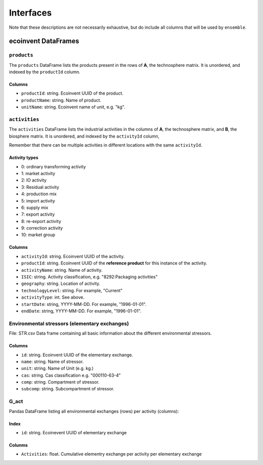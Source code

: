 Interfaces
##########

Note that these descriptions are not necessarily exhaustive, but do include all columns that will be used by ``ensemble``.

ecoinvent DataFrames
====================

``products``
------------

The ``products`` DataFrame lists the products present in the rows of **A**, the technosphere matrix. It is unordered, and indexed by the ``productId`` column.

Columns
*******

* ``productId``: string. Ecoinvent UUID of the product.
* ``productName``: string. Name of product.
* ``unitName``: string. Ecoinvent name of unit, e.g. "kg".

``activities``
--------------

The ``activities`` DataFrame lists the industrial activities in the columns of **A**, the technosphere matrix, and **B**, the biosphere matrix. It is unordered, and indexed by the ``activityId`` column,

Remember that there can be multiple activities in different locations with the same ``activityId``.

Activity types
**************

* 0: ordinary transforming activity
* 1: market activity
* 2: IO activity
* 3: Residual activity
* 4: production mix
* 5: import activity
* 6: supply mix
* 7: export activity
* 8: re-export activity
* 9: correction activity
* 10: market group

Columns
*******

* ``activityId``: string. Ecoinvent UUID of the activity.
* ``productId``: string. Ecoinvent UUID of the **reference product** for this instance of the activity.
* ``activityName``: string. Name of activity.
* ``ISIC``: string. Activity classification, e.g. "8292:Packaging activities"
* ``geography``: string. Location of activity.
* ``technologyLevel``: string. For example, "Current"
* ``activityType``: int. See above.
* ``startDate``: string, YYYY-MM-DD. For example, "1996-01-01".
* ``endDate``: string, YYYY-MM-DD. For example, "1996-01-01".


Environmental stressors (elementary exchanges)
----------------------------------------------
File: STR.csv
Data frame containing all basic information about the different environmental stressors. 

Columns
*******

* ``id``: string. Ecoinvent UUID of the elementary exchange.
* ``name``: string. Name of stressor.
* ``unit``: string. Name of Unit (e.g. kg.)
* ``cas``: string. Cas classification e.g. "000110-63-4"
* ``comp``: string. Compartment of stressor.
* ``subcomp``: string. Subcompartment of stressor.



G_act
-----
Pandas DataFrame listing all environmental exchanges (rows) per activity (columns):

Index
*****

* ``id``: string. Ecoinevent UUID of elementary exchange

Colunms
*******

* ``Activities``: float. Cumulative elementry exchange per activity per elementary exchange
